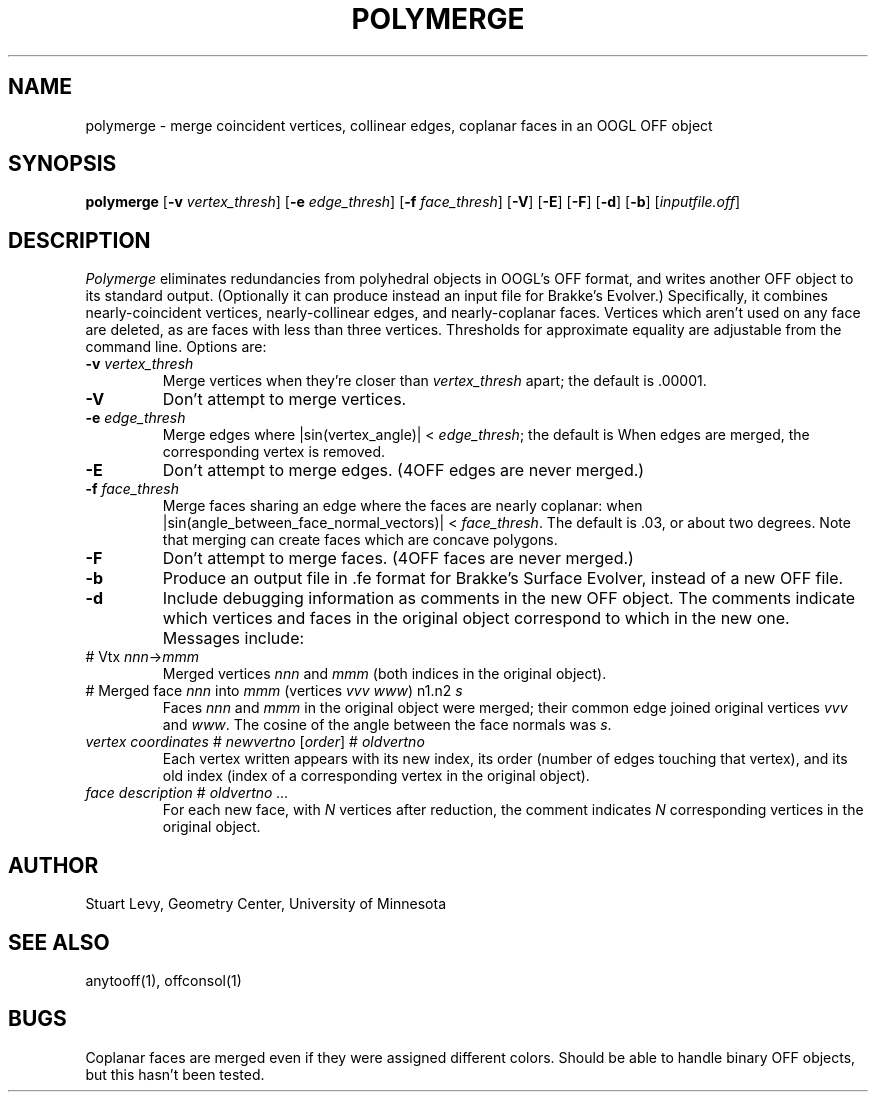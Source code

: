 .TH POLYMERGE 1 "25 July 1993" "Geometry Center"
.SH NAME
polymerge \- merge coincident vertices, collinear edges, coplanar faces 
in an OOGL OFF object
.SH SYNOPSIS
\fBpolymerge\fP [\fB\-v\fP \fIvertex_thresh\fP] [\fB\-e\fP \fIedge_thresh\fP]
[\fB\-f\fP \fIface_thresh\fP] [\fB\-V\fP] [\fB\-E\fP] [\fB\-F\fP]
[\fB\-d\fP] [\fB\-b\fP] [\fIinputfile.off\fP]
.SH DESCRIPTION
\fIPolymerge\fP eliminates redundancies from polyhedral objects in OOGL's
OFF format, and writes another OFF object to its standard output.
(Optionally it can produce instead an input file for Brakke's Evolver.)
Specifically, it combines nearly-coincident vertices,
nearly-collinear edges, and nearly-coplanar faces.  Vertices
which aren't used on any face are deleted, as are faces with less than
three vertices.  Thresholds for approximate equality are adjustable from the
command line.  Options are:
.IP "\fB\-v\fP \fIvertex_thresh\fP"
Merge vertices when they're closer than \fIvertex_thresh\fP apart;
the default is .00001.
.IP "\fB\-V\fP"
Don't attempt to merge vertices.
.IP "\fB\-e\fP \fIedge_thresh\fP"
Merge edges where |sin(vertex_angle)| < \fIedge_thresh\fP; the default is
.01, merging edges with angles within about .5 degree of 0 or 180 degrees.
When edges are merged, the corresponding vertex is removed.
.IP "\fB\-E\fP"
Don't attempt to merge edges.  (4OFF edges are never merged.)
.IP "\fB\-f\fP \fIface_thresh\fP"
Merge faces sharing an edge where the faces are nearly coplanar: when
|sin(angle_between_face_normal_vectors)| < \fIface_thresh\fP.
The default is .03, or about two degrees.  Note that merging
can create faces which are concave polygons.
.IP "\fB\-F\fP"
Don't attempt to merge faces. (4OFF faces are never merged.)
.IP "\fB\-b\fP"
Produce an output file in .fe format for Brakke's Surface Evolver,
instead of a new OFF file.
.IP "\fB\-d\fP"
Include debugging information as comments in the new OFF object.
The comments indicate which vertices and faces in the original object
correspond to which in the new one.  Messages include:
.IP "# Vtx \fInnn\fP->\fImmm\fP"
Merged vertices \fInnn\fP and \fImmm\fP (both indices in the original object).
.IP "# Merged face \fInnn\fP into \fImmm\fP (vertices \fIvvv\fP \fIwww\fP) n1.n2 \fIs\fP"
Faces \fInnn\fP and \fImmm\fP in the original object were merged;
their common edge joined original vertices \fIvvv\fP and \fIwww\fP.
The cosine of the angle between the face normals was \fIs\fP.
.IP "\fIvertex coordinates\fP  # \fInewvertno\fP [\fIorder\fP] # \fIoldvertno\fP"
Each vertex written appears with its new index, its order (number of
edges touching that vertex), and its old index (index of a corresponding
vertex in the original object).
.IP "\fIface description\fP  # \fIoldvertno ...\fP"
For each new face, with \fIN\fP vertices after reduction,
the comment indicates \fIN\fP corresponding vertices in the original object.
.SH AUTHOR
Stuart Levy, Geometry Center, University of Minnesota
.SH "SEE ALSO"
anytooff(1), offconsol(1)
.SH BUGS
Coplanar faces are merged even if they were assigned different colors.
Should be able to handle binary OFF objects, but this hasn't been tested.

